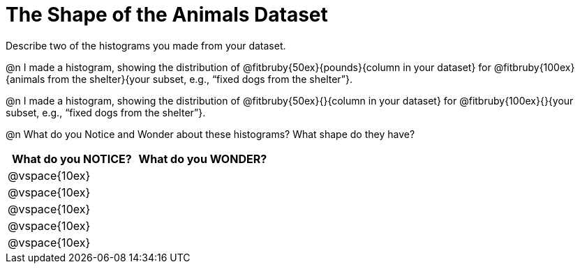 = The Shape of the Animals Dataset

Describe two of the histograms you made from your dataset.

[.lh-style]
@n I made a histogram, showing the distribution of @fitbruby{50ex}{pounds}{column in your dataset} for @fitbruby{100ex}{animals from the shelter}{your subset, e.g., “fixed dogs from the shelter”}.

@n I made a histogram, showing the distribution of @fitbruby{50ex}{}{column in your dataset} for @fitbruby{100ex}{}{your subset, e.g., “fixed dogs from the shelter”}.

@n What do you Notice and Wonder about these histograms? What shape do they have?

[cols="^1a,^1a",options="header"]
|===
| What do you NOTICE?	| What do you WONDER?
|@vspace{10ex}			|
|@vspace{10ex}			|
|@vspace{10ex}			|
|@vspace{10ex}			|
|@vspace{10ex}			|
|===
